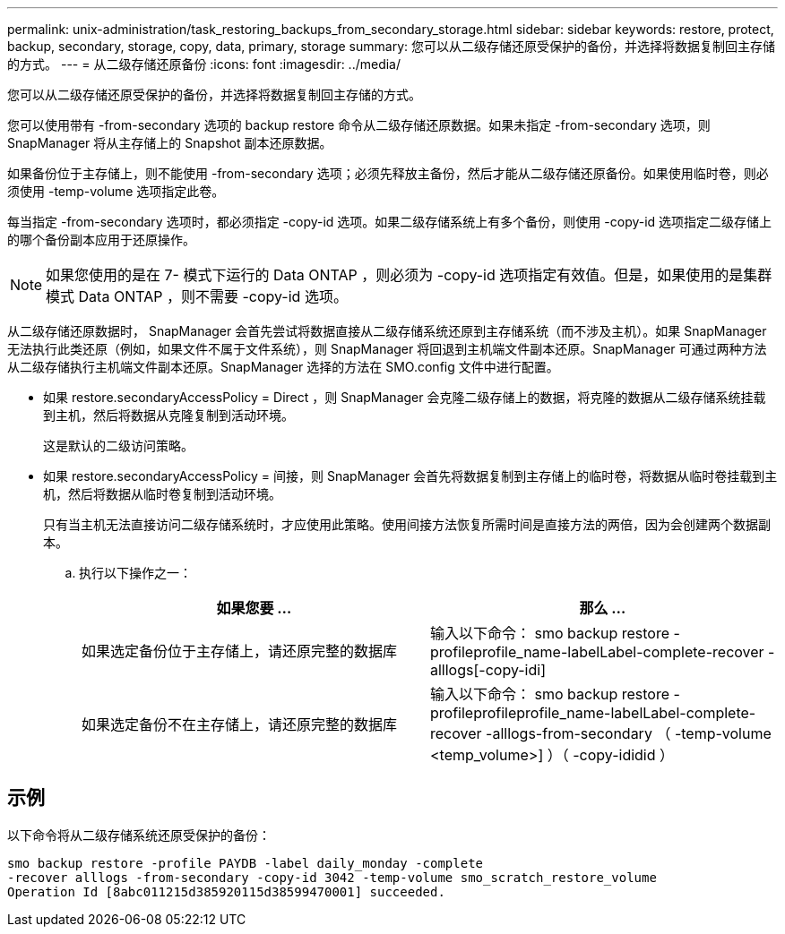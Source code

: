 ---
permalink: unix-administration/task_restoring_backups_from_secondary_storage.html 
sidebar: sidebar 
keywords: restore, protect, backup, secondary, storage, copy, data, primary, storage 
summary: 您可以从二级存储还原受保护的备份，并选择将数据复制回主存储的方式。 
---
= 从二级存储还原备份
:icons: font
:imagesdir: ../media/


[role="lead"]
您可以从二级存储还原受保护的备份，并选择将数据复制回主存储的方式。

您可以使用带有 -from-secondary 选项的 backup restore 命令从二级存储还原数据。如果未指定 -from-secondary 选项，则 SnapManager 将从主存储上的 Snapshot 副本还原数据。

如果备份位于主存储上，则不能使用 -from-secondary 选项；必须先释放主备份，然后才能从二级存储还原备份。如果使用临时卷，则必须使用 -temp-volume 选项指定此卷。

每当指定 -from-secondary 选项时，都必须指定 -copy-id 选项。如果二级存储系统上有多个备份，则使用 -copy-id 选项指定二级存储上的哪个备份副本应用于还原操作。


NOTE: 如果您使用的是在 7- 模式下运行的 Data ONTAP ，则必须为 -copy-id 选项指定有效值。但是，如果使用的是集群模式 Data ONTAP ，则不需要 -copy-id 选项。

从二级存储还原数据时， SnapManager 会首先尝试将数据直接从二级存储系统还原到主存储系统（而不涉及主机）。如果 SnapManager 无法执行此类还原（例如，如果文件不属于文件系统），则 SnapManager 将回退到主机端文件副本还原。SnapManager 可通过两种方法从二级存储执行主机端文件副本还原。SnapManager 选择的方法在 SMO.config 文件中进行配置。

* 如果 restore.secondaryAccessPolicy = Direct ，则 SnapManager 会克隆二级存储上的数据，将克隆的数据从二级存储系统挂载到主机，然后将数据从克隆复制到活动环境。
+
这是默认的二级访问策略。

* 如果 restore.secondaryAccessPolicy = 间接，则 SnapManager 会首先将数据复制到主存储上的临时卷，将数据从临时卷挂载到主机，然后将数据从临时卷复制到活动环境。
+
只有当主机无法直接访问二级存储系统时，才应使用此策略。使用间接方法恢复所需时间是直接方法的两倍，因为会创建两个数据副本。

+
.. 执行以下操作之一：
+
|===
| 如果您要 ... | 那么 ... 


 a| 
如果选定备份位于主存储上，请还原完整的数据库
 a| 
输入以下命令： smo backup restore -profileprofile_name-labelLabel-complete-recover -alllogs[-copy-idi]



 a| 
如果选定备份不在主存储上，请还原完整的数据库
 a| 
输入以下命令： smo backup restore -profileprofileprofile_name-labelLabel-complete-recover -alllogs-from-secondary （ -temp-volume <temp_volume>] ）（ -copy-ididid ）

|===






== 示例

以下命令将从二级存储系统还原受保护的备份：

[listing]
----
smo backup restore -profile PAYDB -label daily_monday -complete
-recover alllogs -from-secondary -copy-id 3042 -temp-volume smo_scratch_restore_volume
Operation Id [8abc011215d385920115d38599470001] succeeded.
----